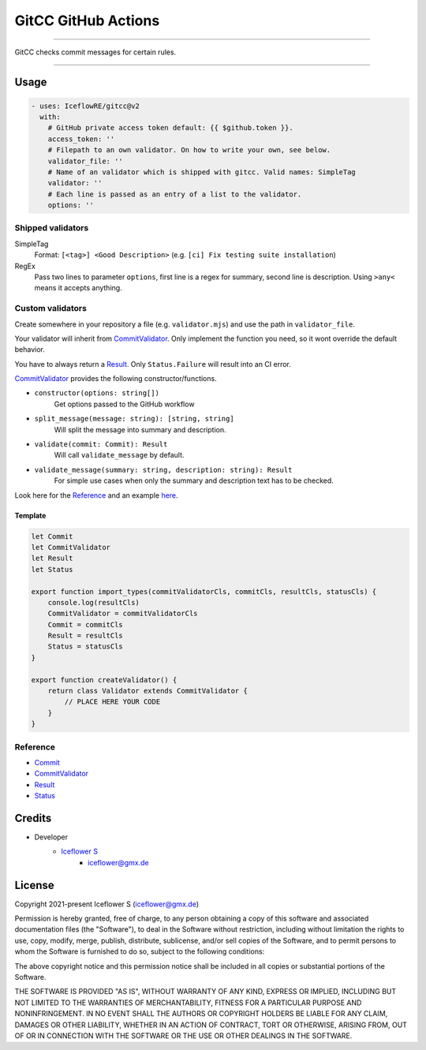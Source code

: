 ********************
GitCC GitHub Actions
********************

|maintained| |programming language| |license|

----

GitCC checks commit messages for certain rules.

----

Usage
=====

.. code-block:: yml

    - uses: IceflowRE/gitcc@v2
      with:
        # GitHub private access token default: {{ $github.token }}.
        access_token: ''
        # Filepath to an own validator. On how to write your own, see below.
        validator_file: ''
        # Name of an validator which is shipped with gitcc. Valid names: SimpleTag
        validator: ''
        # Each line is passed as an entry of a list to the validator.
        options: ''

Shipped validators
------------------

SimpleTag
    Format: ``[<tag>] <Good Description>`` (e.g. ``[ci] Fix testing suite installation``)
RegEx
    Pass two lines to parameter ``options``, first line is a regex for summary, second line is description.
    Using ``>any<`` means it accepts anything.

Custom validators
-----------------

Create somewhere in your repository a file (e.g. ``validator.mjs``) and use the path in ``validator_file``.

Your validator will inherit from `CommitValidator <./src/commit-validator.ts#L35>`__. Only implement the function you need, so it wont override the default behavior.

You have to always return a `Result <./src/commmit-validator.ts#L9>`__. Only ``Status.Failure`` will result into an CI error.

`CommitValidator <./src/commit-validator.ts#L35>`__ provides the following constructor/functions.

- ``constructor(options: string[])``
    Get options passed to the GitHub workflow

- ``split_message(message: string): [string, string]``
    Will split the message into summary and description.

- ``validate(commit: Commit): Result``
    Will call ``validate_message`` by default.

- ``validate_message(summary: string, description: string): Result``
    For simple use cases when only the summary and description text has to be checked.

Look here for the `Reference`_ and an example `here <./src/example/simpleTag.mjs>`__.

Template
********

.. code-block:: javascript

    let Commit
    let CommitValidator
    let Result
    let Status

    export function import_types(commitValidatorCls, commitCls, resultCls, statusCls) {
        console.log(resultCls)
        CommitValidator = commitValidatorCls
        Commit = commitCls
        Result = resultCls
        Status = statusCls
    }

    export function createValidator() {
        return class Validator extends CommitValidator {
            // PLACE HERE YOUR CODE
        }
    }

Reference
---------

- `Commit <./src/commit.ts#L16>`__
- `CommitValidator <./src/commit-validator.ts#L35>`__
- `Result <./src/commmit-validator.ts#L9>`__
- `Status <./src/commmit-validator.ts#L3>`__

Credits
=======

- Developer
    - `Iceflower S <https://github.com/IceflowRE>`__
        - iceflower@gmx.de

License
=======

Copyright 2021-present Iceflower S (iceflower@gmx.de)

Permission is hereby granted, free of charge, to any person obtaining a copy of this software and associated documentation files (the "Software"), to deal in the Software without restriction, including without limitation the rights to use, copy, modify, merge, publish, distribute, sublicense, and/or sell copies of the Software, and to permit persons to whom the Software is furnished to do so, subject to the following conditions:

The above copyright notice and this permission notice shall be included in all copies or substantial portions of the Software.

THE SOFTWARE IS PROVIDED "AS IS", WITHOUT WARRANTY OF ANY KIND, EXPRESS OR IMPLIED, INCLUDING BUT NOT LIMITED TO THE WARRANTIES OF MERCHANTABILITY, FITNESS FOR A PARTICULAR PURPOSE AND NONINFRINGEMENT. IN NO EVENT SHALL THE AUTHORS OR COPYRIGHT HOLDERS BE LIABLE FOR ANY CLAIM, DAMAGES OR OTHER LIABILITY, WHETHER IN AN ACTION OF CONTRACT, TORT OR OTHERWISE, ARISING FROM, OUT OF OR IN CONNECTION WITH THE SOFTWARE OR THE USE OR OTHER DEALINGS IN THE SOFTWARE.

.. Badges.

.. |maintained| image:: https://img.shields.io/badge/maintained-yes-brightgreen.svg

.. |programming language| image:: https://img.shields.io/badge/language-Typescript-orange.svg

.. |license| image:: https://img.shields.io/badge/License-MIT-blue.svg
   :target: https://github.com/IceflowRE/gitcc/blob/main/LICENSE.rst
